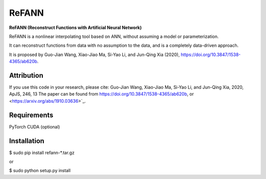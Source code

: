 ReFANN
=====

**ReFANN (Reconstruct Functions with Artificial Neural Network)**

ReFANN is a nonlinear interpolating tool based on ANN, without assuming 
a model or parameterization. 

It can reconstruct functions from data with no assumption to the data, 
and is a completely data-driven approach.

It is proposed by Guo-Jian Wang, Xiao-Jiao Ma, Si-Yao Li, and Jun-Qing Xia (2020), 
`<https://doi.org/10.3847/1538-4365/ab620b>`_.



Attribution
-----------

If you use this code in your research, please cite: Guo-Jian Wang, Xiao-Jiao Ma, Si-Yao Li, and Jun-Qing Xia, 2020, ApJS, 246, 13
The paper can be found from `<https://doi.org/10.3847/1538-4365/ab620b>`_, or <https://arxiv.org/abs/1910.03636>`_.



Requirements
------------

PyTorch
CUDA (optional)



Installation
------------

$ sudo pip install refann-*.tar.gz

or

$ sudo python setup.py install
